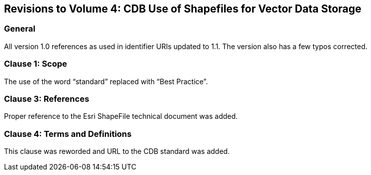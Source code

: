 
== Revisions to Volume 4: CDB Use of Shapefiles for Vector Data Storage

=== General
All version 1.0 references as used in identifier URIs updated to 1.1. The version also has a few typos corrected.

=== Clause 1: Scope
The use of the word "`standard`" replaced with "`Best Practice`".

=== Clause 3: References
Proper reference to the Esri ShapeFile technical document was added.

=== Clause 4: Terms and Definitions
This clause was reworded and URL to the CDB standard was added.
